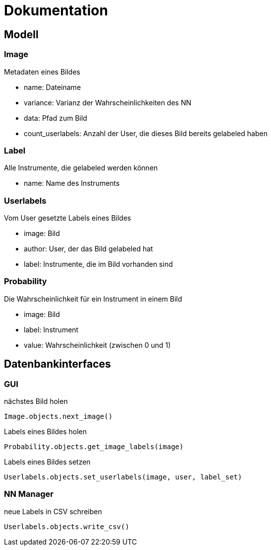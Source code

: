 = Dokumentation

== Modell

=== Image
Metadaten eines Bildes

* name: Dateiname
* variance: Varianz der Wahrscheinlichkeiten des NN
* data: Pfad zum Bild
* count_userlabels: Anzahl der User, die dieses Bild bereits gelabeled haben

=== Label
Alle Instrumente, die gelabeled werden können

* name: Name des Instruments

=== Userlabels
Vom User gesetzte Labels eines Bildes

* image: Bild
* author: User, der das Bild gelabeled hat
* label: Instrumente, die im Bild vorhanden sind

=== Probability
Die Wahrscheinlichkeit für ein Instrument in einem Bild

* image: Bild
* label: Instrument
* value: Wahrscheinlichkeit (zwischen 0 und 1)

== Datenbankinterfaces

=== GUI

nächstes Bild holen
[source,python]
Image.objects.next_image()

Labels eines Bildes holen
[source,python]
Probability.objects.get_image_labels(image)

Labels eines Bildes setzen
[source,python]
Userlabels.objects.set_userlabels(image, user, label_set)

=== NN Manager

neue Labels in CSV schreiben
[source,python]
Userlabels.objects.write_csv()


